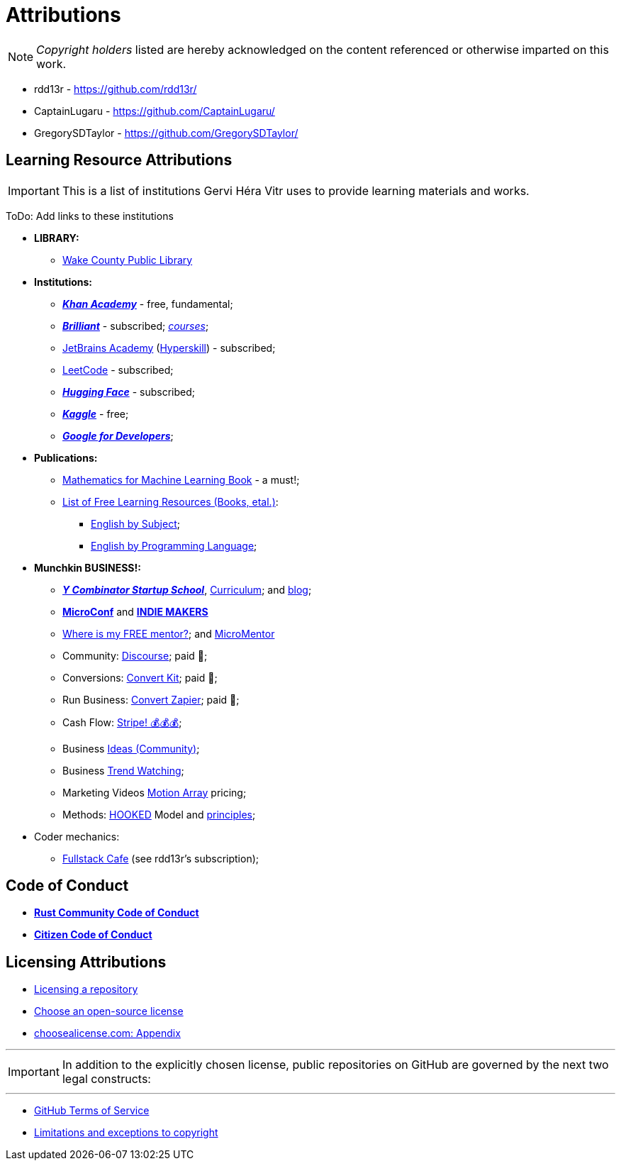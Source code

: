= Attributions

NOTE: _Copyright holders_ listed are hereby acknowledged on the content referenced or otherwise imparted on this work.

- rdd13r - https://github.com/rdd13r/
- CaptainLugaru - https://github.com/CaptainLugaru/
- GregorySDTaylor - https://github.com/GregorySDTaylor/

== Learning Resource Attributions

IMPORTANT: This is a list of institutions Gervi Héra Vitr uses to provide learning materials and works.

ToDo: Add links to these institutions

* *LIBRARY:*
** https://www.wake.gov/departments-government/libraries/[Wake County Public Library]
* *Institutions:*
** https://www.khanacademy.org/[*_Khan Academy_*] - free, fundamental;
** https://brilliant.org/home/[*_Brilliant_*] - subscribed; https://brilliant.org/courses/[_courses_];
** https://www.jetbrains.com/academy/[JetBrains Academy] (https://hyperskill.org/[Hyperskill]) - subscribed;
** https://leetcode.com/[LeetCode] - subscribed;
** https://huggingface.co/[*_Hugging Face_*] - subscribed;
** https://www.kaggle.com/[*_Kaggle_*] - free;
** https://developers.google.com/[*_Google for Developers_*];
* *Publications:*
** https://mml-book.github.io/[Mathematics for Machine Learning Book] - a must!;
** https://github.com/EbookFoundation/free-programming-books[List of Free Learning Resources (Books, etal.)]:
*** https://ebookfoundation.github.io/free-programming-books-search/?&sect=books&file=free-programming-books-subjects.md[English by Subject];
*** https://ebookfoundation.github.io/free-programming-books-search/?&sect=books&file=free-programming-books-langs.md[English by Programming Language];
* *Munchkin BUSINESS!:*
** https://www.startupschool.org/[*_Y Combinator Startup School_*], https://www.startupschool.org/curriculum[Curriculum]; and https://www.ycombinator.com/blog/startup-school[blog];
** https://microconf.com/[*MicroConf*] and https://readmake.com/[*INDIE MAKERS*]
** https://www.entrepreneur.com/leadership/you-need-a-mentor-heres-where-to-find-one-for-free/318024[Where is my FREE mentor?]; and https://micromentor.org/[MicroMentor]
** Community: https://www.discourse.org/pricing[Discourse]; paid 🫤;
** Conversions: https://kit.com/pricing[Convert Kit]; paid 🫤;
** Run Business: https://zapier.com/pricing[Convert Zapier]; paid 🫤;
** Cash Flow: https://stripe.com/resources/more/business[Stripe! 💰💰💰];
** Business https://www.entrepreneur.com/businessideas[Ideas (Community)];
** Business https://www.trendwatching.com/[Trend Watching];
** Marketing Videos https://motionarray.com/pricing/[Motion Array] pricing;
** Methods: https://youtu.be/iw1x0zos8Jo[HOOKED] Model and https://youtu.be/6Kz8NfntC6A[principles];
* Coder mechanics:
** https://www.fullstack.cafe/[Fullstack Cafe] (see rdd13r's subscription);



== Code of Conduct

- https://www.rust-lang.org/policies/code-of-conduct[*Rust Community Code of Conduct*]
- https://github.com/stumpsyn/policies/blob/master/citizen_code_of_conduct.md[*Citizen Code of Conduct*]

== Licensing Attributions

- https://docs.github.com/en/repositories/managing-your-repositorys-settings-and-features/customizing-your-repository/licensing-a-repository[Licensing a repository]
- https://choosealicense.com/[Choose an open-source license]
- https://choosealicense.com/appendix/[choosealicense.com: Appendix]

'''

IMPORTANT: In addition to the explicitly chosen license, public repositories on GitHub are governed by the next two legal constructs:

'''

- https://docs.github.com/en/site-policy/github-terms/github-terms-of-service[GitHub Terms of Service]
- https://en.wikipedia.org/wiki/Limitations_and_exceptions_to_copyright[Limitations and exceptions to copyright]
